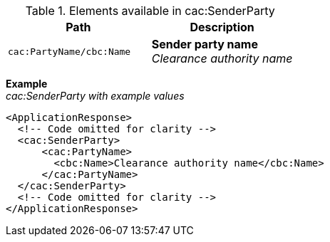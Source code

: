 .Elements available in cac:SenderParty
|===
|Path |Description

|`cac:PartyName/cbc:Name`
|**Sender party name** +
__Clearance authority name__
|===

*Example* +
_cac:SenderParty with example values_
[source,xml]
----
<ApplicationResponse>
  <!-- Code omitted for clarity -->
  <cac:SenderParty>
      <cac:PartyName>
        <cbc:Name>Clearance authority name</cbc:Name>
      </cac:PartyName>
  </cac:SenderParty>
  <!-- Code omitted for clarity -->
</ApplicationResponse>
----
